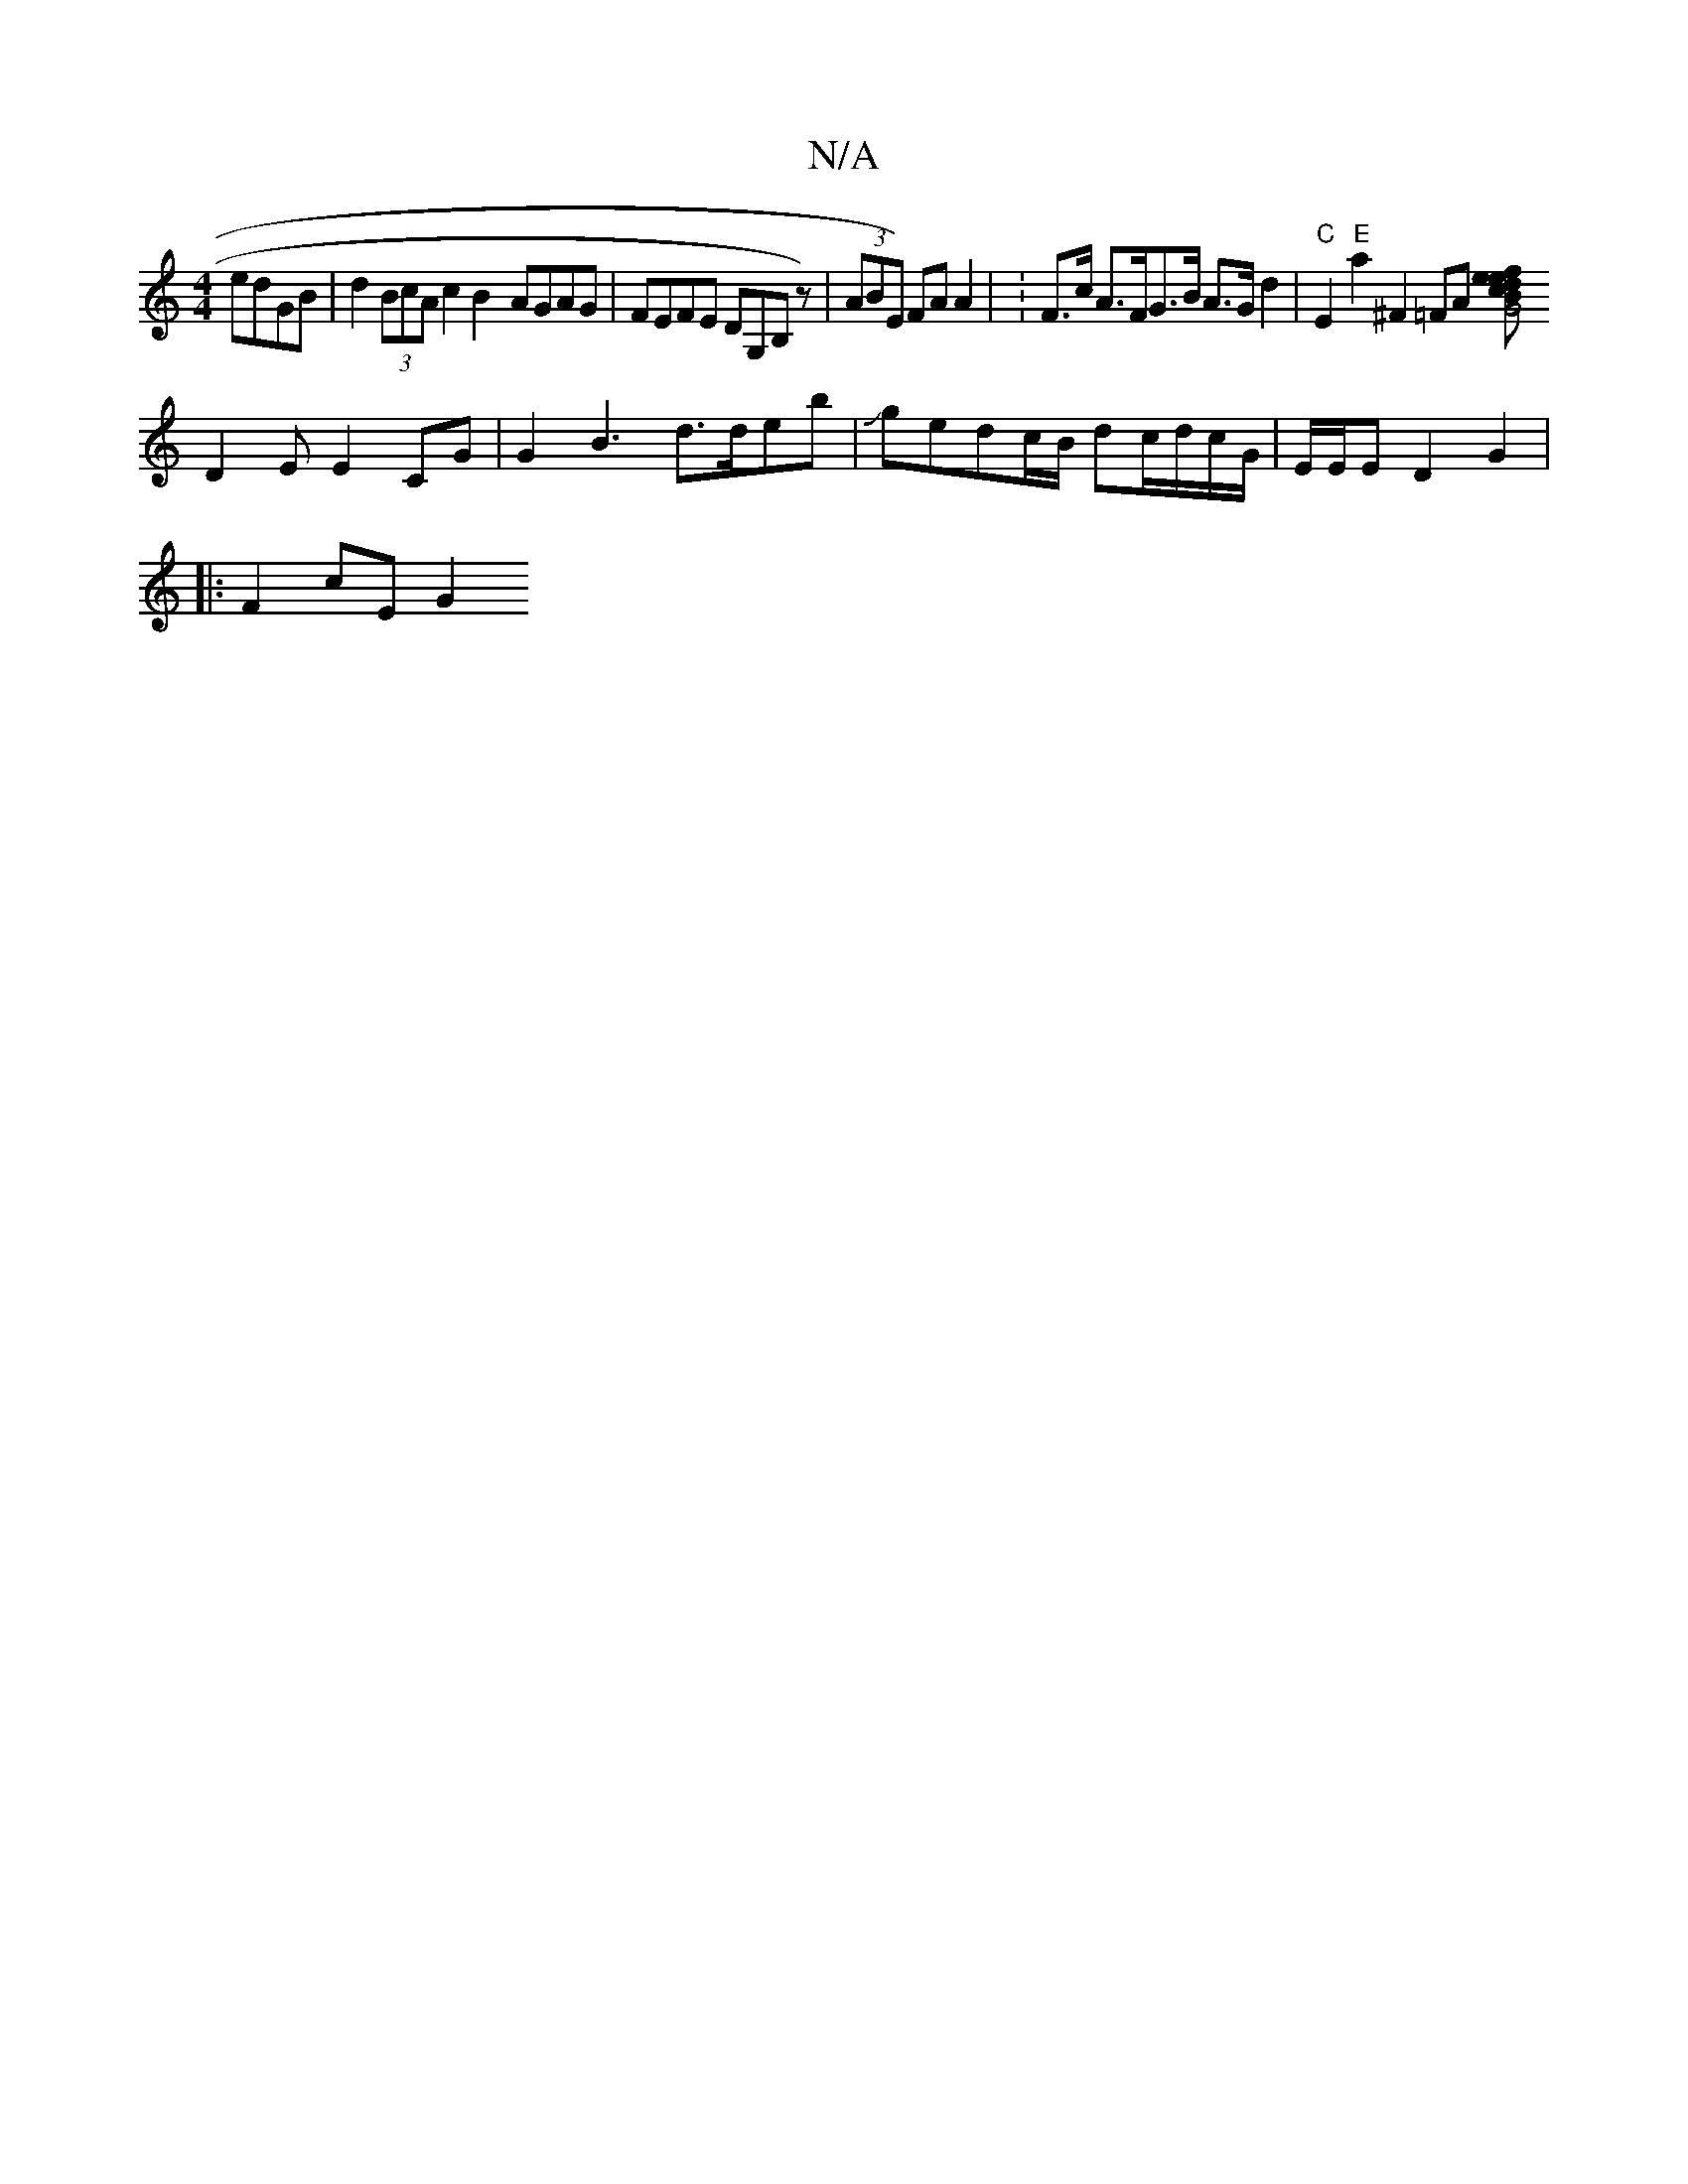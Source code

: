 X:1
T:N/A
M:4/4
R:N/A
K:Cmajor
 edGB|d2 (3BcA c2 B2- AGAG | FEFE DG,B, z) | (3ABE) FA A2 | V:F>c A>FG>B A>Gd2|"C" E2 "E"a2 ^F2 =FA [G4ef ecdB::|2 FAGGFAA4|d2 A4 C6-z4C4|
D2EE2CG|G2B3 d>deb|Jgedc/B/ dc/d/c/G/|E/E/E D2 G2 |
|:F2cE G2